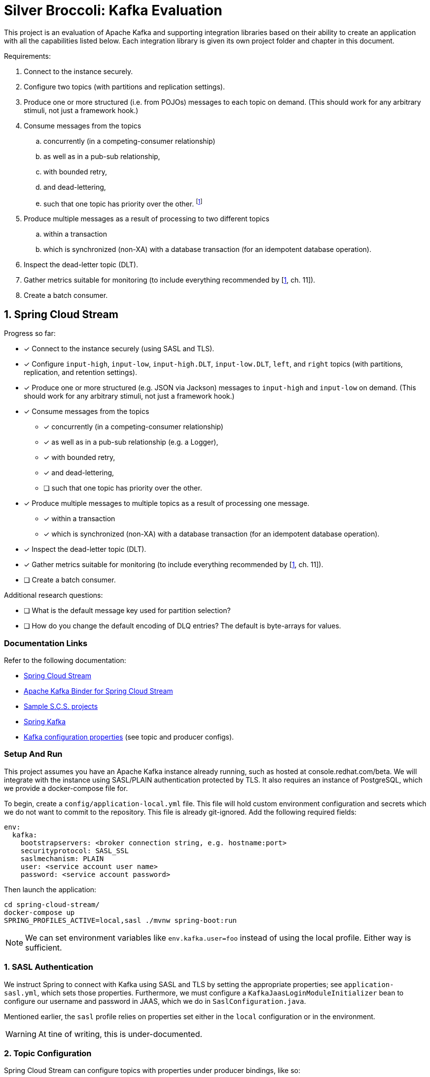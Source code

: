 = Silver Broccoli: Kafka Evaluation

This project is an evaluation of Apache Kafka and supporting integration libraries based on their ability to create an application with all the capabilities listed below. Each integration library is given its own project folder and chapter in this document.

Requirements:

. Connect to the instance securely.
. Configure two topics (with partitions and replication settings).
. Produce one or more structured (i.e. from POJOs) messages to each topic on demand. (This should work for any arbitrary stimuli, not just a framework hook.)
. Consume messages from the topics
  .. concurrently (in a competing-consumer relationship)
  .. as well as in a pub-sub relationship,
  .. with bounded retry,
  .. and dead-lettering,
  .. such that one topic has priority over the other. footnote:[Our real-world use case is to process the most urgent messages within a small time-frame, and least urgent messages within a larger time-frame. However, all messages must be processed within their respective time frames. As a result, this is less about "priority" and more about relative throughput.]
. Produce multiple messages as a result of processing to two different topics
  .. within a transaction
  .. which is synchronized (non-XA) with a database transaction (for an idempotent database operation).
. Inspect the dead-letter topic (DLT).
. Gather metrics suitable for monitoring (to include everything recommended by [<<Kafka>>, ch. 11]).
. Create a batch consumer.

== 1. Spring Cloud Stream

Progress so far:

* [x] Connect to the instance securely (using SASL and TLS).
* [x] Configure `input-high`, `input-low`, `input-high.DLT`, `input-low.DLT`, `left`, and `right` topics (with partitions, replication, and retention settings).
* [x] Produce one or more structured (e.g. JSON via Jackson) messages to `input-high` and `input-low` on demand. (This should work for any arbitrary stimuli, not just a framework hook.)
* [x] Consume messages from the topics
  ** [x] concurrently (in a competing-consumer relationship)
  ** [x] as well as in a pub-sub relationship (e.g. a Logger),
  ** [x] with bounded retry,
  ** [x] and dead-lettering,
  ** [ ] such that one topic has priority over the other.
* [x] Produce multiple messages to multiple topics as a result of processing one message.
  ** [x] within a transaction
  ** [x] which is synchronized (non-XA) with a database transaction (for an idempotent database operation).
* [x] Inspect the dead-letter topic (DLT).
* [x] Gather metrics suitable for monitoring (to include everything recommended by [<<Kafka>>, ch. 11]).
* [ ] Create a batch consumer.

Additional research questions:

* [ ] What is the default message key used for partition selection?
* [ ] How do you change the default encoding of DLQ entries? The default is byte-arrays for values.

=== Documentation Links

Refer to the following documentation:

* link:https://docs.spring.io/spring-cloud-stream/docs/current/reference/html/spring-cloud-stream.html#spring-cloud-stream-reference[Spring Cloud Stream]
* link:https://cloud.spring.io/spring-cloud-stream-binder-kafka/spring-cloud-stream-binder-kafka.html#_apache_kafka_binder[Apache Kafka Binder for Spring Cloud Stream]
* link:https://github.com/spring-cloud/spring-cloud-stream-samples[Sample S.C.S. projects]
* link:https://docs.spring.io/spring-kafka/docs/current/reference/html/[Spring Kafka]
* link:https://kafka.apache.org/documentation/#configuration[Kafka configuration properties] (see topic and producer configs).

=== Setup And Run

This project assumes you have an Apache Kafka instance already running, such as hosted at console.redhat.com/beta. We will integrate with the instance using SASL/PLAIN authentication protected by TLS. It also requires an instance of PostgreSQL, which we provide a docker-compose file for.

To begin, create a `config/application-local.yml` file. This file will hold custom environment configuration and secrets which we do not want to commit to the repository. This file is already git-ignored. Add the following required fields:

[source,yml]
----
env:
  kafka:
    bootstrapservers: <broker connection string, e.g. hostname:port>
    securityprotocol: SASL_SSL
    saslmechanism: PLAIN
    user: <service account user name>
    password: <service account password>
----

Then launch the application:

[source, shell]
----
cd spring-cloud-stream/
docker-compose up
SPRING_PROFILES_ACTIVE=local,sasl ./mvnw spring-boot:run
----

NOTE: We can set environment variables like `env.kafka.user=foo` instead of using the local profile. Either way is sufficient.

=== 1. SASL Authentication

We instruct Spring to connect with Kafka using SASL and TLS by setting the appropriate properties; see `application-sasl.yml`, which sets those properties. Furthermore, we must configure a `KafkaJaasLoginModuleInitializer` bean to configure our username and password in JAAS, which we do in `SaslConfiguration.java`.

Mentioned earlier, the `sasl` profile relies on properties set either in the `local` configuration or in the environment.

WARNING: At tine of writing, this is under-documented.

=== 2. Topic Configuration

Spring Cloud Stream can configure topics with properties under producer bindings, like so:

[source,yml]
----
spring:
  cloud:
    stream:
      bindings:
        producer-out-0:
          producer:
            partitionCount: 3 # Provision new topics with 3 partitions.
      kafka:
        bindings:
          producer-out-0:
            producer:
              topic.properties:
                retention.bytes: 10000 # Maximum messages to retain, in bytes
                retention.ms: 60000    # How long to retain messages for, in ms
----

Some properties are kafka-specific, however, which is why we have both `s.c.s.bindings` and `s.c.s.kafka.bindings` in this example. Note that multiple bindings could produce to the same topic, but topic configuration should be defined only once. This said, we prefer to use the `TopicBuilder` from Spring Kafka to register new topics as `@Bean`s. This has the advantage of placing all properties in the same place, and avoids the multiple-bindings issue.

See `Topics.java` for an example:

[source, java]
----
@Bean
  public NewTopic inputHighTopic() {
    return TopicBuilder.name("input-high")
        .partitions(3)
        .replicas(2)
        .config(TopicConfig.RETENTION_MS_CONFIG, "60000")
        .build();
  }
----

WARNING: If the name of the bean (which is the function name by default) matches the name of the topic, Spring will fail with errors stating that the topic bean's type was NewTopic when SubscribableChannel was expected. This is not documented. Spring appears to mistake the `@Bean` for an internal representation of the topic with the same name.

=== 3. Producing Structured Messages

We use `StreamBridge` to produce messages to any topic at any time, such as on application startup or in response to HTTP requests. S.C.S. automatically JSON-serializes objects using Jackson; no configuration is required.

WARNING: If we define a POJO without a default constructor (or possible without other fields required for Jackson serialization), Spring will not raise Jackson serialization errors. It instead fails to rectify the `byte[]` format used by Kafka with the Pojo type. This is not documented.

=== 4. Consume Messages

We consume messages from a topic by registering a `Consumer<T>` bean and configuring a binder for the consumer. Consider the following:

[source, java]
----
@Bean
public Consumer<String> myConsumer() {
  return x -> {
    LOGGER.info("Got a message: " + x);
  }
}
----

[source, yaml]
----
spring:
  cloud:
    stream:
      bindings:
        myConsumer-in-0:
          destination: myTopic
    function:
      definition: myConsumer
----

The `myConsumer-in-0` binding configures a binding between our consumer bean named `myConsumer` and the `myTopic` topic. The `function.definition` configuration tells Spring Cloud Function (used by S.C.S) which function bindings are message handlers. When there is only one such binding, this may be elided.

==== 4.a. Competing Concurrent Consumers

We can start multiple instances of a consumer by setting the `s.c.s.bindings.<binding>.consumer.group` and `concurrency` configurations. The group sets these consumers to be members of the same consumer group (in a competing-consumer relationship), and the `concurrency` sets the number of consumers to start. Consumers are automatically assigned partitions.

NOTE: The concurrency setting configures the number of consumers _for each_ destination. If a binding subscribes to multiple topics (e.g. `s.c.s.bindings.<binding>.destination=foo,bar`), then a concurrency of `2` starts two consumers for every single destination. If any topic in the list of destinations has fewer partitions than the desired number of consumers, some consumers will simply be idle -- Spring still creates them.

We can confirm that our consumers are concurrent by looking at the name of consumer threads in the logs.

==== 4.b. Pub-Sub Concurrent Consumers

Function bindings in different `group`s do not compete for messages. Consumer groups each get a copy of every message from every partition they subscribe to.

==== 4.c & 4.d. Bounded Retry and Dead Lettering

We can configure Spring's Kafka Listener Container, which is automatically configured with defaults by Spring, to limit redeliveries and publish unprocessable entities to a DLT after exhausting all attempts. See the `Container.java` configuration for an example.

==== 4.e Prioritized Message Consumption.

TODO.

=== 5. Publish to Multiple Topics as a Result of Processing

S.C.S. functions can not, at this time, produce to multiple topics at once. Instead, we have to use `Consumer`s who produce messages via a `StreamBridge` instance See the `consumer` bean in `Bindings` for an example.

==== 5.a. Transacted Publishers

We can configure Spring's Kafka Listener Container, which is automatically configured with defaults by Spring, to create transactional producers for all bindings by using the following application configuration:

[source, yaml]
----
spring.cloud.stream.kafka:binder:
          transaction.transaction-id-prefix: 'tx-'
          required-acks: all
----

The transaction-id prefix is used to persistently identify producers (which makes duplicate messages identifiable). The required-acks settings forces producers to wait for all brokers to replicate each message.

Consumers do not respect transaction boundaries by default. We enable transaction isolation on the consumer side as follows:

[source, yaml]
----
spring.cloud.stream.bindings:
  myBinding-in-0:
    consumer.properties:
      isolation.level: read_committed
----

Such a consumer will only read messages from committed transactions (up to the first uncommitted transaction in a partition, known as the Last Stable Offset or LSO).

==== 5.b. Synchronizing Kafka transactions with Database Transactions

We can configure Kafka to commit two separate transactions one after the other. With transactional producers configured, all we have to do next is add a `@transactional` annotation to our unit of work to wrap it in a database transaction as well. Consider the following:

[source, java]
----
@Bean
public Consumer<Event> consumer(TransactedUnitOfWork work) {
  return work::run;
}

@Component
public static class TransactedUnitOfWork {

  private final StreamBridge bridge;
  private final AuditLogRepository repository;

  @Autowired
  public TransactedUnitOfWork(StreamBridge bridge, AuditLogRepository repository) {
    this.bridge = bridge;
    this.repository = repository;
  }

  @Transactional
  public void run(Event event) {
    bridge.send("left", new Event().message("LEFT: " + event.getMessage()));
    repository.createIfNotExists(event.getMessage());

    // Simulate a failure to exercise transactions.
    if (event.getMessage().startsWith("FAIL")) {
      throw new RuntimeException("Kaboom! Can't process event=" + event);
    }

    bridge.send("right", new Event().message("RIGHT: " + event.getMessage()));
  }
}
----

Because Spring uses proxies ("interceptors") to start transactions around method calls, we _have_ to register our unit of work as a bean rather than define it as a lambda. Spring has no way to decorate a S.C.Function lambda with a transaction interceptor. As a result, this function binding hardly seems idiomatic, and is definitely unintuitive.

That said, we must be mindful that Kafka _does not_ support XA. In the example above, Spring will try to commit the database transaction first and the kafka transaction second (this is the default). If the database operation fails to commit, both it and the kafka transaction will roll back. If the kafka transaction fails to commit, however, the database transaction _is not_ rolled back. Kafka may redeliver the message in this case, so we may end up trying to persist the same data twice. We should design our database operations to be idempotent as a result.

=== 6. Inspect a DLT

Dead-letter topics are normal topics. We subscribe to DLTs the same as any other.

=== 7. Monitoring & Metrics

Using Spring Boot Actuator we can monitor and control our system through the REST API. At a minimum we need to add actuator and web dependencies to the pom, then set the following properties:

[source,yml]
----
management:
  endpoints:
    web:
      exposure:
        # Or '*' to enble everything.
        include: 'bindings'
  endpoint:
    health:
      # Optional, but informative.
      show-details: always
----

When we navigate to /actuator/health we can see the topics our application uses along with the Kafka listeners, their state, whether they are paused, and their group IDs. For more information, see the link:https://docs.spring.io/spring-cloud-stream/docs/current/reference/html/spring-cloud-stream.html#_health_indicator[health indicator documentation].

The /actuator/bindings api gives an overview of effective binding configuration and status. We can  also issue POST requests to control (start, stop, pause, and unpause) those bindings. Bindings which support pausing have the `pausable` flag set to true. For example, the following curl request will pause a consumer:

[source,sh]
----
curl localhost:8081/actuator/bindings/consumer-in-0/ -H 'content-type: application/json' -d '{"state": "PAUSED"}'
----

NOTE: At time of writing, link:https://stackoverflow.com/a/68896149/4816074[control of producer bindings is not supported].

For more information, see the link:https://docs.spring.io/spring-cloud-stream/docs/current/reference/html/spring-cloud-stream.html#binding_visualization_control[binding visualization and control documentation].

Browse to `/actuator/metrics` for a long list of metrics collected by default. For example, `/actuator/metrics/spring.cloud.stream.binder.kafka.offset` measures _consumer lag_, or the number of messages which have been produced to a topic but not yet consumed by a consumer group [<<Kafka>>, pp. 316]. We can use the `?tag=KEY:VALUE` query parameter to filter results down to a specific topic and/or consumer gorup. For example, `/actuator/metrics/spring.cloud.stream.binder.kafka.offset?tag=topic:mytopic&tag=group:mygroup` shows the lag on the `mytopic` topic for the `mygroup` consumer group.

In the following two sections we will review the suggested metrics from [<<Kafka>>, ch. 11]. Bear in mind that most metrics endpoints can be filtered by multiple tags at once for better granularity.

==== For the producer

* The _record-error-rate_ metric is the rate at which producers fail to produce messages to Kafka (which are therefore lost). We should generate an alert whenever this is nonzero. The metric is found at `/actuator/metrics/kafka.producer.record.error.rate`.

* The _request-latency-avg_ metric is the average amount of time that a produce request takes. We should generate an alert whenever this value is outside a measured normal for our application. The metric is found at `http://localhost:8081/actuator/metrics/kafka.producer.request.latency.avg`.

* The _request-rate_ metric is the number of produce requests sent to brokers per second. Every request contains one or more batches of messages. The _record-send-rate_ measures the number of messages produced per second as a result of these batches. Finally, the _outgoing-byte-rate_ is the number of bytes overall sent per second. These metrics are available at the following endpoints:
** /actuator/metrics/kafka.producer.request.rate
** /actuator/metrics/kafka.producer.record.send.rate
** /actuator/metrics/kafka.producer.outgoing.byte.rate

* The _request-size-avg_ metric describes the average size in bytes of each producer request, which may contain one or more batches for a single topic partition. The average size of each batch is measured by the _batch-size-avg_ metric. The average size of any individual message is measured by _record-size-avg_, again in bytes. The average number of records in a produce request is tracked by _records-per-request-avg_. The following endpoints expose these metrics:
** actuator/metrics/kafka.producer.request.size.avg
** actuator/metrics/kafka.producer.batch.size.avg
** actuator/metrics/kafka.producer.record.size.avg
** actuator/metrics/kafka.producer.records.per.request.avg

*  The _record-queue-time-avg_ is the average amount of time between when a record is ready to be sent to the broker and when it is actually produced, in milliseconds. For context, be aware that when a producer delivers messages to Kafka, it attempts to do so in large batches. Producers will wait until `batch.size` messages are ready to send before producing. Producers will only wait up to `linger.ms` milliseconds, however, at which point they will send whatever messages they already have. The _record-queue-time-avg_ can indicate when the `batch.size` and `linger.ms` configuration of the Kafka producers are effective. This metric is published at `/actuator/metrics/kafka.producer.record.queue.time.avg`.

==== For the consumer

The consumer metrics we are interested in are all actually "fetch manager" metrics.

* The _fetch-latency-avg_ metric measures how long fetch requests to the broker take, which we may be able to generate alerts from based on measured normal latency. This is impacted by the consumer properties `fetch.min.bytes` and `fetch.max.wait.ms`. Similar to how batches are sent to the broker, consumers wait until a certain number of bytes worth of messages are available to fetch all at once, or until a certain timeout, in order to better utilize network and broker resources. As a result, latency can vary depending on topic activity, which may hamper attempts at using this metric for alerting. This metric is exposed at `/actuator/metrics/kafka.consumer.fetch.manager.fetch.latency.avg`.

* We should avoid the _records-lag-max_ metric, which measures consumer lag _only_ for the single worst partition a consumer is working on. Spring provides an alternative, _kafka offset_, which measures the total number of unconsumed messages by topic and/or group. This metric is exposed at `/actuator/metrics/spring.cloud.stream.binder.kafka.offset`.

* The _records-consumed-rate_  measures the number of messages consumed per second by a client. Similarly, the _bytes-consumed-rate_ measure the total number of bytes consumed by a client. These are exposed by the following endpoints:
** /actuator/metrics/kafka.consumer.fetch.manager.records.consumed.rate
** /actuator/metrics/kafka.consumer.fetch.manager.bytes.consumed.rate

* The _fetch-rate_ metric measures the average number of fetch requests made by a consumer per second. The _fetch-size-avg_ measures the average number of bytes of those requests, and the _records-per-request-avg_ gives us the average number of messages per fetch. There _is not_ an equivalent to the producer record-size-average metric by default. The following endpoints expose these data:
** /actuator/metrics/kafka.consumer.fetch.manager.fetch.rate
** /actuator/metrics/kafka.consumer.fetch.manager.fetch.size.avg
** /actuator/metrics/kafka.consumer.fetch.manager.records.per.request.avg

=== 8. Batch Processing

TODO.

== Kafka Notes

=== Consumer Offsets

In the event of broker failure or application disconnect, recovery falls back on Kafka consumer offsets, which we will summarize based on [<<Kafka>>, pp. 97-99] in this paragraph. Message consumers do not ACK each individual message like is typical for JMS. Instead, consumers have an _offset_ for each partition which tracks the index of the last retrieved message. Consumers periodically _commit_ their current offsets for their partitions to the broker, which saves them persistently. At any time, a consumer's offset may be behind or ahead of the offset of their last successfully _processed_ message, depending on the commit strategy. After a crash or rebalance (the assignment of partitions to consumers which happens as consumers connect and disconnect), consumers retrieve offsets for their partitions from the broker, then start consuming messages. If the last committed offset is _behind_ the most recently retrieved message for a partition (that is, a consumer received some messages but had not yet committed an updated offset prior to a crash), then the broker will re-deliver some messages (the already-delivered message will be delivered again). If the last committed offset was _ahead_ of their last retrieved message (that is, the consumer committed an offset before retrieving messages up to that offset, then crashed), then those messages will never be delivered.

=== Transactions, Exactly Once Semantics (EOS), and Idempotence

Kafka supports _exactly once semantics_ (EOS) that ensure messages are produced and consumed exactly one time. To guarantee exactly-once, Kafka ensures producers are _idempotent_, and our applications will frequently use _transactions_ to guard against duplicate side effects. These three things are all different aspects of the same concept.

An _idempotent_ producer is one that cannot produce a duplicate message as a result of retry (such as to recover from network or broker failures). When idempotent producers start, they retrieve a unique identifier from a Kafka broker. When an idempotent producer produces a message, it adds its unique id and the sequence number of the message. Combined with the topic and partition name, these uniquely identify the message. By default, the broker keeps track of the last 5 message IDs received per partition, and producers maintain no more than 5 in-flight requests. Together these allow brokers to reject all duplicate messages they might receive. For more information, such as how failover and disconnect scenarios are managed, see [<<Kafka>>, ch. 8].

NOTE: EOS semantics prevent duplicate delivery caused by producer retry. They do not prevent our application from producing the same content multiple times. For this reason we should rely on the producer mechanism exclusively to manage retry. If our application can generate identical message contents (e.g. if two producers read data from the same data source at the same time), we will need to handle it ourselves.

Stream processing may rely on transactions to guarantee EOS. Transactional processing uses transactions in the familiar way to ensure that a group of actions succeeds or fails atomically. While idempotent producers have a unique producer id which can change when producers restart, transactional producers maintain a consistent producer id that may be used to identify the same producer between restarts. When transactional producers produce messages, they are saved to a partition just like normal messages. By default, consumers read all messages, including uncommitted ones. Consumers may be configured instead to only read _committed_ messages. In this case they rely on the broker to track transaction boundaries within a partition, and in particular to track the position of the _last stable offset (LSO)_, the offset of the first still-open transaction in the partition. Consumers will _only_ consume messages from a partition up to the LSO. If any transaction is uncommitted, it prevents consumers from fetching any later messages, including non-transacted and committed messages, from the same partition. By default, transactions time out after 15 minutes.

WARNING: Kafka _does not_ support XA transactions. In other words, if a message handler successfully commits a database record in a transaction but does not successfully commit a message to Kafka, the database transaction _will not roll back._ For a message producer, this may simply mean our application needs to re-generate the message contents. For a transform function in the middle of a pipeline, though, this may lead to re-delivered messages. We are therefore advised to make all our database operations _idempotent_. When Kafka re-delivers the message our transform failed to consume fully, an idempotent database operation will amount to a no-op if it succeeded the last time we received the message, and so there is no harm done. It is possible, however, that a message may be chronically unprocessable. We may need a way to remove the orphaned database entry (perhaps as a consequence of DLQ processing).

== 2. Kafka Client

Progress so far:

* [x] Connect to the instance using OAUTH and TLS.
* [x] Configure `input-high`, `input-low`, `input-high.DLT`, `input-low.DLT`, `left`, and `right` topics (with partitions, replication, and retention settings).
* [x] Produce one or more structured (e.g. JSON via Jackson) messages to `input-high` and `input-low` on demand. (This should work for any arbitrary stimuli, not just a framework hook.)
* [ ] Consume messages from the topics
** [ ] concurrently (in a competing-consumer relationship)
** [ ] as well as in a pub-sub relationship (e.g. a Logger),
** [ ] with bounded retry,
** [ ] and dead-lettering,
** [ ] such that one topic has priority over the other.
* [ ] Produce multiple messages to multiple topics as a result of processing one message.
** [ ] within a transaction
** [ ] which is synchronized (non-XA) with a database transaction (for an idempotent database operation).
* [ ] Inspect the dead-letter topic (DLT).
* [ ] Gather metrics suitable for monitoring (to include everything recommended by [<<Kafka>>, ch. 11]).
* [ ] Create a batch consumer.

[#2-setup-and-run]
=== Setup And Run

This project assumes you have an Apache Kafka instance already running, such as hosted at console.redhat.com/beta. We will integrate with the instance using SASL/OAUTH authentication protected by TLS.

To begin, create a `config/application-local.yml` or `application-local.yml` file in the `kafka-client` directory. This file will hold custom environment configuration and secrets which we do not want to commit to the repository. This file is already git-ignored. Add the following required fields:

[source,yml]
----
sb:
  kafka-client:
    bootstrap.servers: TODO
    security.protocol: SASL_SSL
    sasl:
      mechanism: OAUTHBEARER
      login.callback.handler.class: io.strimzi.kafka.oauth.client.JaasClientOauthLoginCallbackHandler
      jaas.config: |
        org.apache.kafka.common.security.oauthbearer.OAuthBearerLoginModule required
        oauth.client.id=TODO
        oauth.client.secret=TODO
        oauth.token.endpoint.uri=TODO
        ;
----

Make sure to replace all the TODO's with real values, then launch the application:

[source, shell]
----
SPRING_PROFILES_ACTIVE=local,sasl ./mvnw spring-boot:run
----

NOTE: We can set environment variables like `sb.kafka-client.foo=bar` instead of using the local profile. Either way is sufficient.

=== 1. SASL Authentication

We configure the Kafka client to connect securely using SSL and SASL/OAUTHBEARER by setting the properties in the application-local.yml file, whose values are passed along to the KafkaProducer and KafkaConsumer instances (See <<2-setup-and-run,Setup And Run>>).

=== 2. Configure Topics

We can create and delete topics using `AdminClient#deleteTopics` and `AdminClient#createTopics` respectively. The `NewTopic` type allows us to configure the name, replication factor, and number of partitions for each topic, as well as set other topic properties using the `config` method. The `TopicConfig` class defines constants for topic configuration names.

[source, java]
----
adminClient.deleteTopics(
    List.of(
        "foo-topic" // topic name
));

adminClient.createTopics(
    List.of(
        new NewTopic(
            "foo-topic",      // topic name
            Optional.empty(), // use the broker's default number of partitions
            Optional.empty()  // use the broker's default replication factor
        ).config(Map.of(
            RETENTION_MS_CONFIG, "60000",  // keep messages for 1 minute
            RETENTION_BYTES_CONFIG, "1024" // keep one kebibyte of messages
))));
----

=== 3. Produce Structured Messages

Kafka producers communicate messages to the broker as byte arrays. Java objects are converted to byte array format based on the configured `key.serializer` and `value.serializer` classes, which implement the `org.apache.kafka.common.serialization.Serializer` interface [<<Kafka>>, pp. 50]. The kafka client comes with a few default implementations, such as the `StringSerializer` for `String` messages [<<Kafka>>, pp. 50], but for more complex data types we must write our own. For this evaluation we wrote a simpler serializer which writes arbitrary Object instances to byte arrays using the Jackson `ObjectMapper` API. See `com.github.tomboyo.silverbroccoli.kafka.JacksonObjectSerializer` in the `kafka-client` module.

When configuring producers, take advantage of the `ProducerConfig` and `CommonClientConfig` classes which define constants for property names.

=== 4. Consume Messages

==== 4.5 Message Prioritization

As mentioned earlier, our real-world requirement is not to ensure that messages are processed in order fo priority, but to ensure that messages can be divided up into different service levels, where "more urgent" messages are processed within a shorter time-frame than "less urgent" messages.

That said, for completeness we note that Kafka does not natively support message prioritization within a topic. However, we do not need it to. Our real-world use case involves a small number of unchanging priority levels. We can easily model this by using distinct topics per priority level, and scaling the number of consumers per topic. This allows us to tune throughput of each message priority independently of the others, even automatically in response to unexpected load or latency.

The simplest method, and the one we propose, is to create consumers one-to-one with topics, deployed as independent services (e.g. kubernetes containers), and scale the number of services at runtime using operational tooling (e.g. the OpenShift UI). This allows us to accomodate arbitrary load both automatically and at a granular level. The implementation is the simplest of those we will metnion below.

The second method is to use the the link:https://github.com/riferrei/bucket-priority-pattern[bucket priority pattern]. This routes messages by-priority to a specific collection of partitions, where more-urgent messages are routed to collections with a larger number of partitions. As a result, consumers subscribed to many partitions are more likely to consume high-priority messages as long as there are any. The priority of messages is controlled by the relative proportion of partitions within each priority level. This offers less control over throughput than the above solution, and doesn't seem to have any obvious advantages.

Finally, applications can re-sequence messages in-memory using consumers subscribed to multiple priority topics. In brief, this leads to a complex design overall, and runs the risk of completely blocking low-priority topics so long as a small but consistent number of high-priority messages arrive. While this allows the system to automatically assign resources to the most important messages, it introduces systemic risk and is inappropriate for the problem of _n_ separate SLAs by priority.

== References

. [[Kafka,1]] G. Shapira, T. Palino, R. Sivaram, and K. Petty, _Kafka: The Definitive Guide_, 2nd ed. Sebastopol, CA, U.S.A: O'Reilly, 2020,